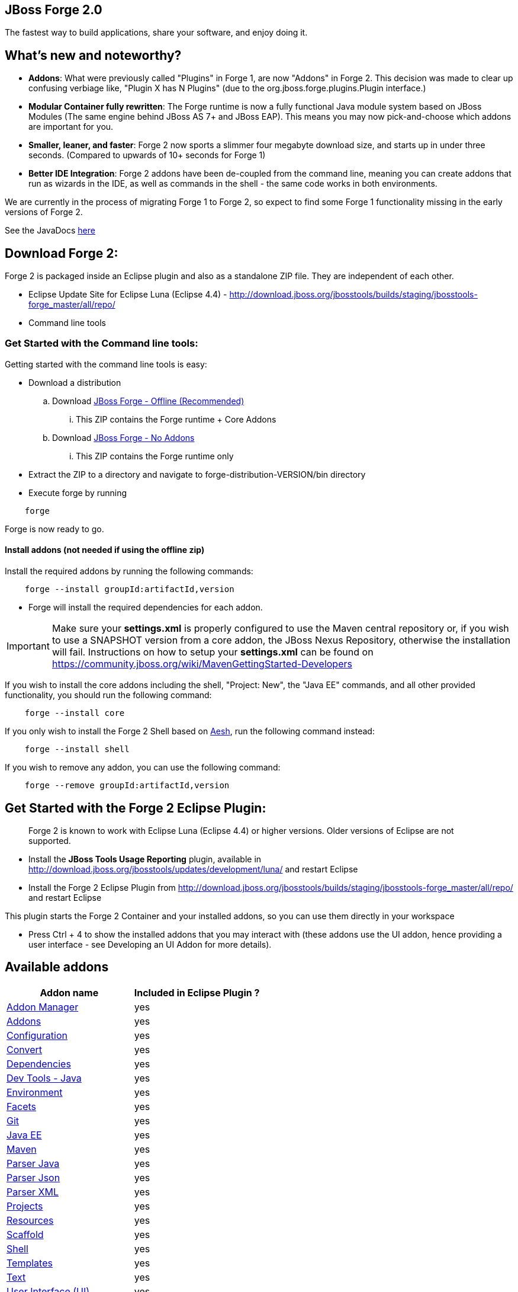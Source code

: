 == JBoss Forge 2.0

The fastest way to build applications, share your software, and enjoy doing it.


What's new and noteworthy?
--------------------------

- *Addons*: What were previously called "Plugins" in Forge 1, are now "Addons" in Forge 2. This decision was made to clear up confusing verbiage like, "Plugin X has N Plugins" (due to the org.jboss.forge.plugins.Plugin interface.)

- *Modular Container fully rewritten*: The Forge runtime is now a fully functional Java module system based on JBoss Modules (The same engine behind JBoss AS 7+ and JBoss EAP). This means you may now pick-and-choose which addons are important for you.

- *Smaller, leaner, and faster*: Forge 2 now sports a slimmer four megabyte download size, and starts up in under three seconds. (Compared to upwards of 10+ seconds for Forge 1)

- *Better IDE Integration*: Forge 2 addons have been de-coupled from the command line, meaning you can create addons that run as wizards in the IDE, as well as commands in the shell - the same code works in both environments.

We are currently in the process of migrating Forge 1 to Forge 2, so expect to find some Forge 1 functionality missing in the early versions of Forge 2.

See the JavaDocs link:http://docs.jboss.org/forge/javadoc/2.8.1-SNAPSHOT/[here]

== Download Forge 2:
Forge 2 is packaged inside an Eclipse plugin and also as a standalone ZIP file. They are independent of each other.

- Eclipse Update Site for Eclipse Luna (Eclipse 4.4) - http://download.jboss.org/jbosstools/builds/staging/jbosstools-forge_master/all/repo/
- Command line tools

=== Get Started with the Command line tools:

Getting started with the command line tools is easy:

* Download a distribution
.. Download link:https://repository.jboss.org/nexus/service/local/artifact/maven/redirect?r=releases&g=org.jboss.forge&a=forge-distribution&v=LATEST&e=zip&c=offline[JBoss Forge - Offline (Recommended)]
... This ZIP contains the Forge runtime + Core Addons
.. Download link:https://repository.jboss.org/nexus/service/local/artifact/maven/redirect?r=releases&g=org.jboss.forge&a=forge-distribution&v=LATEST&e=zip[JBoss Forge - No Addons]
... This ZIP contains the Forge runtime only

* Extract the ZIP to a directory and navigate to forge-distribution-VERSION/bin directory
* Execute forge by running
[source,cmd]
----
    forge
----


Forge is now ready to go.

==== Install addons (not needed if using the offline zip)

Install the required addons by running the following commands:

[source,cmd]
----
    forge --install groupId:artifactId,version
----

- Forge will install the required dependencies for each addon.

IMPORTANT: Make sure your *settings.xml* is properly configured to use the Maven central repository or, if you wish to use a SNAPSHOT version from a core addon, the JBoss Nexus Repository, otherwise the installation will fail.
Instructions on how to setup your *settings.xml* can be found on https://community.jboss.org/wiki/MavenGettingStarted-Developers

If you wish to install the core addons including the shell, "Project: New", the "Java EE" commands, and all other provided functionality, you should run the following command:

[source,cmd]
----
    forge --install core
----

If you only wish to install the Forge 2 Shell based on link:http://aeshell.github.io/[Aesh], run the following command instead:

[source,cmd]
----
    forge --install shell
----

If you wish to remove any addon, you can use the following command:

[source,cmd]
----
    forge --remove groupId:artifactId,version
----

== Get Started with the Forge 2 Eclipse Plugin:

____
Forge 2 is known to work with Eclipse Luna (Eclipse 4.4) or higher versions. Older versions of Eclipse are not supported.
____

- Install the **JBoss Tools Usage Reporting** plugin, available in http://download.jboss.org/jbosstools/updates/development/luna/ and restart Eclipse
- Install the Forge 2 Eclipse Plugin from http://download.jboss.org/jbosstools/builds/staging/jbosstools-forge_master/all/repo/ and restart Eclipse

This plugin starts the Forge 2 Container and your installed addons, so you can use them directly in your workspace

- Press Ctrl + 4 to show the installed addons that you may interact with (these addons use the UI addon, hence providing a user interface - see Developing an UI Addon for more details).

== Available addons

[options="header"]
|===
|Addon name |Included in Eclipse Plugin ?

|link:addon-manager/README.asciidoc[Addon Manager]
|yes

|link:addons/README.asciidoc[Addons]
|yes

|link:configuration/README.asciidoc[Configuration]
|yes

|link:convert/README.asciidoc[Convert]
|yes

|link:dependencies/README.asciidoc[Dependencies]
|yes

|link:dev-tools-java/README.asciidoc[Dev Tools - Java]
|yes

|link:environment/README.asciidoc[Environment]
|yes

|link:facets/README.asciidoc[Facets]
|yes

|link:git/README.asciidoc[Git]
|yes

|link:javaee/README.asciidoc[Java EE]
|yes

|link:maven/README.asciidoc[Maven]
|yes

|link:parser-java/README.asciidoc[Parser Java]
|yes

|link:parser-json/README.asciidoc[Parser Json]
|yes

|link:parser-xml/README.asciidoc[Parser XML]
|yes

|link:projects/README.asciidoc[Projects]
|yes

|link:resources/README.asciidoc[Resources]
|yes

|link:scaffold/README.asciidoc[Scaffold]
|yes

|link:shell/README.asciidoc[Shell]
|yes

|link:templates/README.asciidoc[Templates]
|yes

|link:text/README.asciidoc[Text]
|yes

|link:ui/README.asciidoc[User Interface (UI)]
|yes

|===

== Developing an Addon

Forge addons are simple Maven projects with a special classifier "forge-addon". This classifier is used while installing an addon so the Furnace container can calculate its dependencies, freeing you from http://robjsoftware.org/2007/07/13/classloader-hell/[Classloader hell].

One of the most important things to know about developing a Forge addon, is that the Furnace runtime container (the core of Forge),
is actually an embeddable, modular Java container. This means that each addon has its own `ClassLoader` and that
addons share classes from each other, in addition to supplying their own local classes. Furnace builds a graph of
addon dependencies at runtime, and automatically calculates which addons should see classes from other addons.

For now, however, just treat your first addon as if it were any other Java project. The differences between a "modular" and
"traditional" environment are not as great as you might think, and the Furnace development model has been created in
a way that should make these differences seem natural, almost transparent.

=== Create a Maven project

Forge Addons must be JARs published with a 'forge-addon' classifier. Add this plugin configuration to your pom.xml:

[source,xml]
----
<build>
   <plugins>
      <plugin>
         <groupId>org.apache.maven.plugins</groupId>
         <artifactId>maven-jar-plugin</artifactId>
         <executions>
            <execution>
               <id>create-forge-addon</id>
               <phase>package</phase>
               <goals>
                  <goal>jar</goal>
               </goals>
               <inherited>false</inherited>
               <configuration>
                  <classifier>forge-addon</classifier>
               </configuration>
            </execution>
         </executions>
      </plugin>
   </plugins>
</build>
----

In order to use CDI and services from other addons in your addon, you'll need to reference the Furnace CDI container addon as a dependency your _pom.xml_ file:

[source,xml]
----
<dependency>
   <groupId>org.jboss.forge.furnace.container</groupId>
   <artifactId>cdi</artifactId>
   <classifier>forge-addon</classifier>
   <scope>provided</scope>
</dependency>
----

CAUTION: Addon dependencies *MUST* be declared in the Maven pom.xml that produces your `forge-addon` classified artifact; otherwise, Furnace will *NOT* use this dependency as a `forge-addon`. Instead, addon dependencies declared via transitive dependencies will be included as local JAR files and re-bundled with your addon. More than likely, re-bundling a `forge-addon` in your Addon is *NOT* what you want.

Your complete POM should now look something like this:

[source,xml]
----
<project xmlns="http://maven.apache.org/POM/4.0.0" xmlns:xsi="http://www.w3.org/2001/XMLSchema-instance" xsi:schemaLocation="http://maven.apache.org/POM/4.0.0 http://maven.apache.org/xsd/maven-4.0.0.xsd">
   <modelVersion>4.0.0</modelVersion>

   <groupId>com.example</groupId>
   <artifactId>example</artifactId>
   <version>0.0.1-SNAPSHOT</version>

   <name>My First Addon</name>

   <dependencies>
      <dependency>
         <groupId>org.jboss.forge.furnace.container</groupId>
         <artifactId>cdi</artifactId>
         <classifier>forge-addon</classifier>
         <scope>provided</scope>
      </dependency>
   </dependencies>

   <build>
      <plugins>
         <plugin>
            <groupId>org.apache.maven.plugins</groupId>
            <artifactId>maven-jar-plugin</artifactId>
            <executions>
               <execution>
                  <id>create-forge-addon</id>
                  <phase>package</phase>
                  <goals>
                     <goal>jar</goal>
                  </goals>
                  <inherited>false</inherited>
                  <configuration>
                     <classifier>forge-addon</classifier>
                  </configuration>
               </execution>
            </executions>
         </plugin>
      </plugins>
   </build>
</project>
----

=== Add behavior to your addon

A service is implemented as a POJO (Plain Old Java Object):

[source,java]
----
public class ExampleServiceImpl
{
   public String doSomething() {
        // Do stuff...
   }
}
----

However, best practices favor creating a service interface, otherwise consumers will be required to request your specific service implementation. For example:

[source,java]
----
public interface ExampleService
{
   public String doSomething();
}
----

Then simply implement the service interface:

[source,java]
----
public class ExampleServiceImpl implements ExampleService
{
   public String doSomething() {
        // Do stuff...
   }
}
----

=== Re-use functionality from other addons:

Forge has a modular architecture that enables you to re-use functionality from other addons, directly in your own addon code. In order to achieve this, you must add addon-dependencies in your `pom.xml` file.

[source,xml]
----
<project>
   ...

   <dependencies>
      <!-- Addon Dependencies -->
      <dependency>
         <groupId>org.jboss.forge.addon</groupId>
         <artifactId>resources</artifactId>
         <classifier>forge-addon</classifier>
         <scope>provided</scope>
      </dependency>
      <dependency>
         <groupId>org.jboss.forge.addon</groupId>
         <artifactId>ui</artifactId>
         <classifier>forge-addon</classifier>
         <scope>provided</scope>
      </dependency>

      <!-- Furnace Container -->
      <dependency>
         <groupId>org.jboss.forge.furnace.container</groupId>
         <artifactId>cdi</artifactId>
         <classifier>forge-addon</classifier>
         <scope>provided</scope>
      </dependency>
   </dependencies>

   ...
</project>
----

==== What scope should my addon dependencies be?

There is a simple rule that will make this an easy decision:

____
"`compile` if everyone knows, `provided` if I know, `runtime` if nobody knows."
____

To explain, if you never publicly expose types (classes, interfaces, etc...) from another addon in the outward-facing APIs of your addon, then you should include
that addon as `provided` scope. If you do, however, expose classes from that addon in the public APIs of your code,
then that addon should be labeled as `compile` scope (default,) which means that this dependency will be *'exported'*
to consumers that depend on your addon.

Addon dependencies may also be made `optional` if consumers of your addon should be able to choose whether or not
certain functionality is enabled, or if your addon behaves differently when other addons are already deployed to the
container.

The following chart explains this in detail. Assume that our addon depends on the `resources` addon, which provides
the `ResourceFactory` and `FileResource` classes:

[cols="1a,2,3", options="header"]
|===
|Example |Scope should be |Explanation

|
The `Resource<?>` and `ResourceFactory` types are provided by the `resources` addon. Your addon defines `InternalExample`.
[source,java]
----
public class InternalExample {
   @Inject private ResourceFactory factory;

   public void doSomething(File file) {
      Resource<?> r = factory.create(file);
      System.out.println("New resource: " + r)a
   }
}
----
|`provided`
|Consumers of your addon never see classes or interfaces from the resources addon; it is only used internally as an
implementation detail and is not exposed in your public API. 

*Your addon should depend on the resources addon at `provided` scope.*

|
The `Resource<?>` and `ResourceFactory` types are provided by the `resources` addon. Your addon defines `ExposedExample`.
[source,java]
---- 
public class ExposedExample {
   @Inject private ResourceFactory factory;

   public Resource<?> doSomething(File file) {
      Resource<?> r = factory.create(file);
      return r;
   }
}
----
|`compile`
|Consumers of your addon require classes from the `resources` addon to interact with your code, since it has been referenced in the your addon's public API. 

*Your addon should depend on the resources addon at `compile` scope.*


|
The type `LockCreator` is defined by addon X.
[source,java]
----
public class LockCreator {
   public void createFile(
      @Observes PostStartup event)
   {
      File lock = new File("lockfile");
      lock.createNewFile();
   }
}
----

Your addon defines `LockConsumer`, which requires that a file "lockfile" be available when it runs. This file is created by addon X.
[source,java]
----
public class LockConsumer {
   public void deleteLock() {
      File lock = new File("lockfile");
      Assert.assertTrue(lock.exists());
   }
}
----
|`runtime`
|Your addon makes assumptions about the runtime environment that are satisfied by the presence of addon X, but your addon does not depend on or expose types from addon X in its APIs.

*Your addon should include addon X at `runtime` scope.*

|
The type `Logger` is defined by addon X, but addon X does not include an implementation of its own logging interface.
[source,java]
----
public interface Logger {
   public void log(String message)
}
----

Your addon defines `LoggerConsumer`, which depends on addon X in order to use `Logger`, but requires that another addon (addon Y) actually provide an logging implementation.
[source,java]
----
public class LoggerConsumer {
   @Inject private Imported<Logger> loggers;

   public void logEverything() {
      for( Logger log : loggers {
         log.log("Log for you!");
      }
   }
}
----
|`provided` / `runtime`
|Your addon requires instances of `Logger`, which is defined in addon X, but provided by addon Y (for instance), thus your addon requires addon Y to provide an instance of `Logger`, but does not need to import or compile against addon Y's types directly (they are provided by Furnace). Your addon does not expose the `Logger` type from addon X in its APIs.

*Your addon should include addon X at `provided` scope, and addon Y at `runtime` scope.*
|===



=== Test your addon

One of the most important concepts of writing a Forge addon is writing tests using the Furnace test harness. This
allows you to test your code in an actual Furnace environment, and verify that things are behaving as expected. Typically
we suggest using a separate project to test your addon in order to keep concerns separate, which tends to lead to cleaner
code and fewer surprises.

For simplicity's sake, we'll assume that your addon uses the default Furnace container (`org.jboss.forge.furnace.container:cdi`).

==== Set up the test-harness in your build descriptor (pom.xml)

Add the following dependencies to your pom.xml file if they are not already there. Make sure that the Furnace versions
are the same as the rest of your project.

[source,xml]
----
<dependency>
   <groupId>org.jboss.forge.furnace.test</groupId>
   <artifactId>furnace-test-harness</artifactId>
   <version>FURNACE_VERSION</version>
   <scope>test</scope>
</dependency>
<dependency>
   <groupId>org.jboss.forge.furnace.test</groupId>
   <artifactId>arquillian-furnace-classpath</artifactId>
   <version>FURNACE_VERSION</version>
   <scope>test</scope>
</dependency>
----

If you are writing tests in a separate project or sub-project, you should also add a dependency to your addon, or
to the addon you wish to test (you can test anything you like.)

[source,xml]
----
<dependency>
   <groupId>com.example</groupId>
   <artifactId>example</artifactId>
   <classifier>forge-addon</classifier>
   <version>YOUR_VERSION</version>
   <scope>test</scope>
</dependency>
----

==== Write your first test

Now, you'll need to create a test class with the following layout, using the standard JUnit test APIs:

[source,java]
----
package org.example;

import org.jboss.arquillian.container.test.api.Deployment;
import org.jboss.arquillian.junit.Arquillian;
import org.jboss.forge.arquillian.archive.ForgeArchive;
import org.jboss.shrinkwrap.api.ShrinkWrap;
import org.junit.Assert;
import org.junit.Test;
import org.junit.runner.RunWith;

@RunWith(Arquillian.class)
public class ExampleFurnaceTest {

   @Deployment
   public static ForgeArchive getDeployment() {
      ForgeArchive archive = ShrinkWrap.create(ForgeArchive.class);
      return archive;
   }

   @Test
   public void testSomething() throws Exception {
      Assert.fail("Not implemented");
   }
}
----

Then you'll need to add some configuration so that your addon will be deployed to the test environment. This is done
using the `@AddonDependency` annotation. You'll also need to add an addon dependency link from your test case
to your addon (otherwise the test case will not be able to use any of your addon's classes or services.)

[source,java]
----
@RunWith(Arquillian.class)
public class ExampleFurnaceTest {

   @Deployment
   @Dependencies({
       @AddonDependency(name = "org.example:example", version = "YOUR_VERSION")
   })
   public static ForgeArchive getDeployment() {
      ForgeArchive archive = ShrinkWrap.create(ForgeArchive.class)
         .addBeansXML()
         .addAsAddonDependencies(
            AddonDependencyEntry.create("org.example:example", "YOUR_VERSION"),
         );
      return archive;
   }

   @Test
   public void testSomething() throws Exception {
      Assert.fail("Not implemented");
   }
}
----

NOTE: The `@Dependencies` annotation is used to specify addons that must be deployed before the Addon-Under-Test is deployed in Furnace. The `AddonDependencyEntry.create(...)` method is used to specify addons that the Addon-Under-Test depends on.

Now that the test case deploys and depends on your addon, you may access services from it via injection:

[source,java]
----
@RunWith(Arquillian.class)
public class ExampleFurnaceTest {

   @Deployment
   @Dependencies({
       @AddonDependency(name = "org.example:example", version = "YOUR_VERSION")
   })
   public static ForgeArchive getDeployment() {
      ForgeArchive archive = ShrinkWrap.create(ForgeArchive.class)
         .addBeansXML()
         .addAsAddonDependencies(
            AddonDependencyEntry.create("org.example:example", "YOUR_VERSION"),
         );
      return archive;
   }

   @Inject
   private ExampleService service;

   @Test
   public void testSomething() throws Exception {
      Assert.assertNotNull(service);
      Assert.assertNotNull(service.doSomething());
   }
}
----

This is the basic premise of using the test-harness. For detailed examples, take a
https://github.com/forge/core/tree/master/resources/tests/src/test/java/org/jboss/forge/addon/resource[look at some of the existing
Forge test cases] in our github repository.

NOTE: The `version` parameter in `@AddonDependency` and in the `AddonDependencyEntry.create(...)` method are optional. By not specifying them means that the test harness
will attempt to find the version based on the tests' build descriptor (pom.xml). In this case, if the dependent addon is not present in the tests' build descriptor, the test execution should fail.


=== Install your addon in the local maven repository:

Depending on the Forge environment in which you are running, installation steps will differ.

For Eclipse:: Open the Forge quick-assist menu, select either "Build and install an Addon" or "Install an addon" to build and install your project, or install a pre-built maven artifact.

For the Shell::


[source,cmd]
----
    mvn clean install
----

Run

[source,cmd]
----
    ./forge --install yourgroupId:artifactId,version
----

WARNING: This coordinate is *NOT* the same as Maven's. You MUST use a comma (,) between the `artifactId` and the version.
